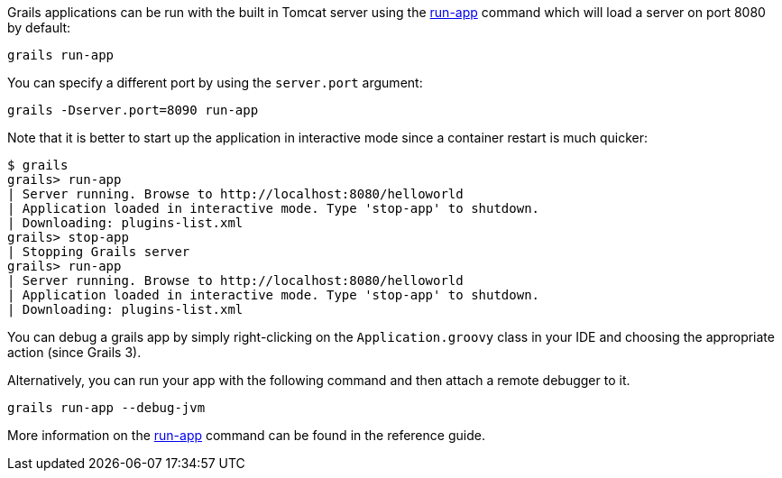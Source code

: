 Grails applications can be run with the built in Tomcat server using the <<ref-command-line-run-app,run-app>> command which will load a server on port 8080 by default:

[source,groovy]
----
grails run-app
----

You can specify a different port by using the `server.port` argument:

[source,groovy]
----
grails -Dserver.port=8090 run-app
----

Note that it is better to start up the application in interactive mode since a container restart is much quicker:

[source,groovy]
----
$ grails
grails> run-app
| Server running. Browse to http://localhost:8080/helloworld
| Application loaded in interactive mode. Type 'stop-app' to shutdown.
| Downloading: plugins-list.xml
grails> stop-app
| Stopping Grails server
grails> run-app
| Server running. Browse to http://localhost:8080/helloworld
| Application loaded in interactive mode. Type 'stop-app' to shutdown.
| Downloading: plugins-list.xml
----

You can debug a grails app by simply right-clicking on the `Application.groovy` class in your IDE and choosing the appropriate action (since Grails 3). 

Alternatively, you can run your app with the following command and then attach a remote debugger to it.
[source,groovy]
----
grails run-app --debug-jvm
----

More information on the <<ref-command-line-run-app,run-app>> command can be found in the reference guide.
